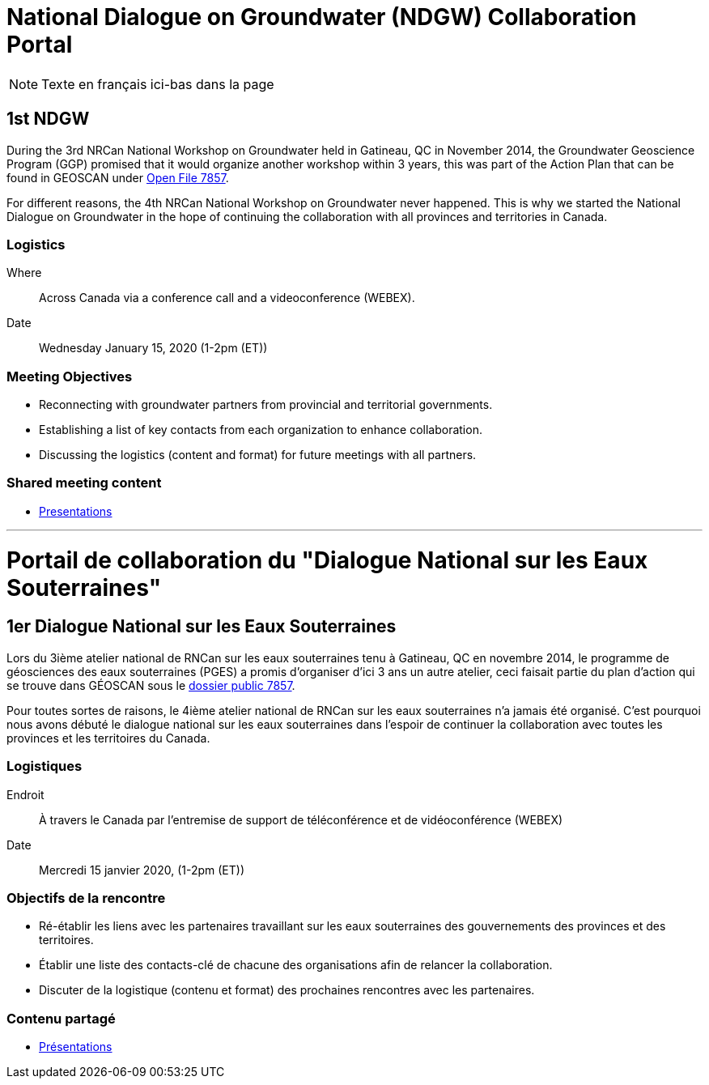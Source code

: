 = National Dialogue on Groundwater (NDGW) Collaboration Portal

NOTE: Texte en français ici-bas dans la page

== 1st NDGW

During the 3rd NRCan National Workshop on Groundwater held in Gatineau, QC in November 2014, the Groundwater Geoscience Program (GGP) promised that it would organize another workshop within 3 years, this was part of the Action Plan that can be found in GEOSCAN under https://doi.org/10.4095/296668[Open File 7857]. 

For different reasons, the 4th NRCan National Workshop on Groundwater never happened. This is why we started the National Dialogue on Groundwater in the hope of continuing the collaboration with all provinces and territories in Canada.

=== Logistics

Where:: Across Canada via a conference call and a videoconference (WEBEX).
Date:: Wednesday January 15, 2020 (1-2pm (ET))

=== Meeting Objectives

* Reconnecting with groundwater partners from provincial and territorial governments.

* Establishing a list of key contacts from each organization to enhance collaboration.

* Discussing the logistics (content and format) for future meetings with all partners.

=== Shared meeting content

* link:meetings\2020-01-15\[Presentations]

'''

<<<

= Portail de collaboration du "Dialogue National sur les Eaux Souterraines"

== 1er Dialogue National sur les Eaux Souterraines

Lors du 3ième atelier national de RNCan sur les eaux souterraines tenu à Gatineau, QC en novembre 2014, le programme de géosciences des eaux souterraines (PGES) a promis d’organiser d’ici 3 ans un autre atelier, ceci faisait partie du plan d’action qui se trouve dans GÉOSCAN sous le https://doi.org/10.4095/296668[dossier public 7857].

Pour toutes sortes de raisons, le 4ième atelier national de RNCan sur les eaux souterraines n’a jamais été organisé. C’est pourquoi nous avons débuté le dialogue national sur les eaux souterraines dans l’espoir de continuer la collaboration avec toutes les provinces et les territoires du Canada.

=== Logistiques

Endroit :: À travers le Canada par l’entremise de support de téléconférence et de vidéoconférence (WEBEX)
Date :: Mercredi 15 janvier 2020, (1-2pm (ET))

=== Objectifs de la rencontre

* Ré-établir les liens avec les partenaires travaillant sur les eaux souterraines des gouvernements des provinces et des territoires.

* Établir une liste des contacts-clé de chacune des organisations afin de relancer la collaboration.

* Discuter de la logistique (contenu et format) des prochaines rencontres avec les partenaires.

=== Contenu partagé

* link:meetings\2020-01-15\[Présentations]